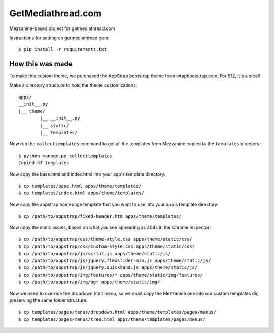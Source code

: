 GetMediathread.com
==================

Mezzanine-based project for getmediathread.com

Instructions for setting up getmediathread.com::

	$ pip install -r requirements.txt


How this was made
-----------------

To make this custom theme, we purchased the AppStrap bootstrap theme from wrapbootstrap.com. For $12, it's a steal!

Make a directory structure to hold the theme customizations::

	apps/
	__init__.py
	|__ theme/
		|__ __init__.py
		|__ static/
		|__ templates/

Now run the ``collecttemplates`` command to get all the templates from Mezzanine copied to the ``templates`` directory::

	$ python manage.py collecttemplates
	Copied 43 templates

Now copy the base.html and index.html into your app's template directory::

	$ cp templates/base.html apps/theme/templates/
	$ cp templates/index.html apps/theme/templates/

Now copy the appstrap homepage template that you want to use into your app's template directory::

	$ cp /path/to/appstrap/fixed-header.htm apps/theme/templates/

Now copy the static assets, based on what you see appearing as 404s in the Chrome inspector::

	$ cp /path/to/appstrap/css/theme-style.css apps/theme/static/css/
	$ cp /path/to/appstrap/css/custom-style.css apps/theme/static/css/
 	$ cp /path/to/appstrap/js/script.js apps/theme/static/js/
 	$ cp /path/to/appstrap/js/jquery.flexslider-min.js apps/theme/static/js/
	$ cp /path/to/appstrap/js/jquery.quicksand.js apps/theme/static/js/
	$ cp /path/to/appstrap/img/features/* apps/theme/static/img/features/
	$ cp /path/to/appstrap/img/bg* apps/theme/static/img/

Now we need to override the dropdown.html menu, so we must copy the Mezzanine one into our custom templates dir, preserving the same folder structure::

	$ cp templates/pages/menus/dropdown.html apps/theme/templates/pages/menus/
	$ cp templates/pages/menus/tree.html apps/theme/templates/pages/menus/